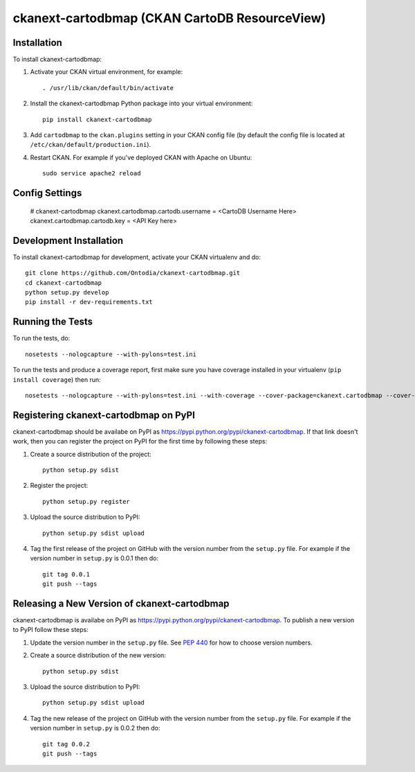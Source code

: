 =============
ckanext-cartodbmap (CKAN CartoDB ResourceView)
=============

------------
Installation
------------

To install ckanext-cartodbmap:

1. Activate your CKAN virtual environment, for example::

     . /usr/lib/ckan/default/bin/activate

2. Install the ckanext-cartodbmap Python package into your virtual environment::

     pip install ckanext-cartodbmap

3. Add ``cartodbmap`` to the ``ckan.plugins`` setting in your CKAN
   config file (by default the config file is located at
   ``/etc/ckan/default/production.ini``).

4. Restart CKAN. For example if you've deployed CKAN with Apache on Ubuntu::

     sudo service apache2 reload


---------------
Config Settings
---------------

	# ckanext-cartodbmap
	ckanext.cartodbmap.cartodb.username = <CartoDB Username Here> 
	ckanext.cartodbmap.cartodb.key = <API Key here> 


------------------------
Development Installation
------------------------

To install ckanext-cartodbmap for development, activate your CKAN virtualenv and
do::

    git clone https://github.com/Ontodia/ckanext-cartodbmap.git
    cd ckanext-cartodbmap
    python setup.py develop
    pip install -r dev-requirements.txt


-----------------
Running the Tests
-----------------

To run the tests, do::

    nosetests --nologcapture --with-pylons=test.ini

To run the tests and produce a coverage report, first make sure you have
coverage installed in your virtualenv (``pip install coverage``) then run::

    nosetests --nologcapture --with-pylons=test.ini --with-coverage --cover-package=ckanext.cartodbmap --cover-inclusive --cover-erase --cover-tests


---------------------------------
Registering ckanext-cartodbmap on PyPI
---------------------------------

ckanext-cartodbmap should be availabe on PyPI as
https://pypi.python.org/pypi/ckanext-cartodbmap. If that link doesn't work, then
you can register the project on PyPI for the first time by following these
steps:

1. Create a source distribution of the project::

     python setup.py sdist

2. Register the project::

     python setup.py register

3. Upload the source distribution to PyPI::

     python setup.py sdist upload

4. Tag the first release of the project on GitHub with the version number from
   the ``setup.py`` file. For example if the version number in ``setup.py`` is
   0.0.1 then do::

       git tag 0.0.1
       git push --tags


----------------------------------------
Releasing a New Version of ckanext-cartodbmap
----------------------------------------

ckanext-cartodbmap is availabe on PyPI as https://pypi.python.org/pypi/ckanext-cartodbmap.
To publish a new version to PyPI follow these steps:

1. Update the version number in the ``setup.py`` file.
   See `PEP 440 <http://legacy.python.org/dev/peps/pep-0440/#public-version-identifiers>`_
   for how to choose version numbers.

2. Create a source distribution of the new version::

     python setup.py sdist

3. Upload the source distribution to PyPI::

     python setup.py sdist upload

4. Tag the new release of the project on GitHub with the version number from
   the ``setup.py`` file. For example if the version number in ``setup.py`` is
   0.0.2 then do::

       git tag 0.0.2
       git push --tags
